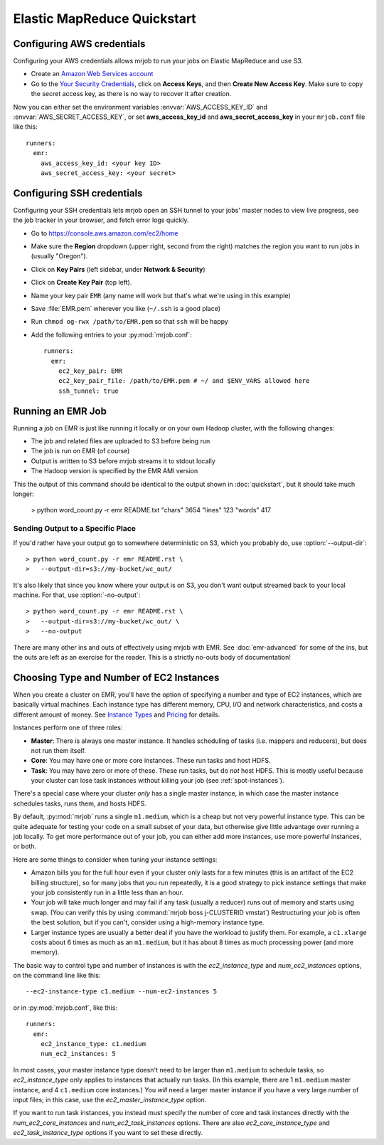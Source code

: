Elastic MapReduce Quickstart
============================

.. _amazon-setup:

Configuring AWS credentials
---------------------------

Configuring your AWS credentials allows mrjob to run your jobs on Elastic
MapReduce and use S3.

* Create an `Amazon Web Services account <http://aws.amazon.com/>`_
* Go to the `Your Security Credentials
  <https://console.aws.amazon.com/iam/home?#security_credential>`__, click
  on **Access Keys**, and then **Create New Access Key**. Make sure to copy the
  secret access key, as there is no way to recover it after creation.

Now you can either set the environment variables :envvar:`AWS_ACCESS_KEY_ID`
and :envvar:`AWS_SECRET_ACCESS_KEY`, or set **aws_access_key_id** and
**aws_secret_access_key** in your ``mrjob.conf`` file like this::

    runners:
      emr:
        aws_access_key_id: <your key ID>
        aws_secret_access_key: <your secret>

.. _ssh-tunneling:

Configuring SSH credentials
---------------------------

Configuring your SSH credentials lets mrjob open an SSH tunnel to your jobs'
master nodes to view live progress, see the job tracker in your browser, and
fetch error logs quickly.

* Go to https://console.aws.amazon.com/ec2/home
* Make sure the **Region** dropdown (upper right, second from the right)
  matches the region you want to run jobs in (usually "Oregon").
* Click on **Key Pairs** (left sidebar, under **Network & Security**)
* Click on **Create Key Pair** (top left).
* Name your key pair ``EMR`` (any name will work but that's what we're using
  in this example)
* Save :file:`EMR.pem` wherever you like (``~/.ssh`` is a good place)
* Run ``chmod og-rwx /path/to/EMR.pem`` so that ``ssh`` will be happy
* Add the following entries to your :py:mod:`mrjob.conf`::

    runners:
      emr:
        ec2_key_pair: EMR
        ec2_key_pair_file: /path/to/EMR.pem # ~/ and $ENV_VARS allowed here
        ssh_tunnel: true

.. _running-an-emr-job:

Running an EMR Job
------------------

Running a job on EMR is just like running it locally or on your own Hadoop
cluster, with the following changes:

* The job and related files are uploaded to S3 before being run
* The job is run on EMR (of course)
* Output is written to S3 before mrjob streams it to stdout locally
* The Hadoop version is specified by the EMR AMI version

This the output of this command should be identical to the output shown in
:doc:`quickstart`, but it should take much longer:

    > python word_count.py -r emr README.txt
    "chars" 3654
    "lines" 123
    "words" 417

Sending Output to a Specific Place
^^^^^^^^^^^^^^^^^^^^^^^^^^^^^^^^^^

If you'd rather have your output go to somewhere deterministic on S3, which you
probably do, use :option:`--output-dir`::

    > python word_count.py -r emr README.rst \
    >   --output-dir=s3://my-bucket/wc_out/

It's also likely that since you know where your output is on S3, you don't want
output streamed back to your local machine. For that, use
:option:`-no-output`::

    > python word_count.py -r emr README.rst \
    >   --output-dir=s3://my-bucket/wc_out/ \
    >   --no-output

There are many other ins and outs of effectively using mrjob with EMR. See
:doc:`emr-advanced` for some of the ins, but the outs are left as an exercise
for the reader. This is a strictly no-outs body of documentation!

.. _picking-cluster-config:

Choosing Type and Number of EC2 Instances
-----------------------------------------

When you create a cluster on EMR, you'll have the option of specifying a number
and type of EC2 instances, which are basically virtual machines. Each instance
type has different memory, CPU, I/O and network characteristics, and costs
a different amount of money. See
`Instance Types <http://aws.amazon.com/ec2/instance-types/>`_ and
`Pricing <http://aws.amazon.com/elasticmapreduce/pricing/>`_ for details.

Instances perform one of three roles:

* **Master**: There is always one master instance. It handles scheduling of tasks
  (i.e. mappers and reducers), but does not run them itself.
* **Core**: You may have one or more core instances. These run tasks and host
  HDFS.
* **Task**: You may have zero or more of these. These run tasks, but do *not*
  host HDFS. This is mostly useful because your cluster can lose task instances
  without killing your job (see :ref:`spot-instances`).

There's a special case where your cluster *only* has a single master instance, in which case the master instance schedules tasks, runs them, and hosts HDFS.

By default, :py:mod:`mrjob` runs a single ``m1.medium``, which is a cheap but not very powerful instance type. This can be quite adequate for testing your code on a small subset of your data, but otherwise give little advantage over running a job locally. To get more performance out of your job, you can either add more instances, use more powerful instances, or both.

Here are some things to consider when tuning your instance settings:

* Amazon bills you for the full hour even if your cluster only lasts for a few
  minutes (this is an artifact of the EC2 billing structure), so for many
  jobs that you run repeatedly, it is a good strategy to pick instance settings
  that make your job consistently run in a little less than an hour.
* Your job will take much longer and may fail if any task (usually a reducer)
  runs out of memory and starts using swap. (You can verify this by using
  :command:`mrjob boss j-CLUSTERID vmstat`) Restructuring your
  job is often the best solution, but if you can't, consider using a high-memory
  instance type.
* Larger instance types are usually a better deal if you have the workload
  to justify them. For example, a ``c1.xlarge`` costs about 6 times as much
  as an ``m1.medium``, but it has about 8 times as much processing power
  (and more memory).

The basic way to control type and number of instances is with the
*ec2_instance_type* and *num_ec2_instances* options, on the command line like
this::

    --ec2-instance-type c1.medium --num-ec2-instances 5

or in :py:mod:`mrjob.conf`, like this::

    runners:
      emr:
        ec2_instance_type: c1.medium
        num_ec2_instances: 5

In most cases, your master instance type doesn't need to be larger
than ``m1.medium`` to schedule tasks, so *ec2_instance_type* only applies to
instances that actually run tasks. (In this example, there are 1 ``m1.medium``
master instance, and 4 ``c1.medium`` core instances.) You *will* need a larger
master instance if you have a very large number of input files; in this case,
use the *ec2_master_instance_type* option.

If you want to run task instances, you instead must specify the number of core
and task instances directly with the *num_ec2_core_instances* and
*num_ec2_task_instances* options. There are also *ec2_core_instance_type* and
*ec2_task_instance_type* options if you want to set these directly.
